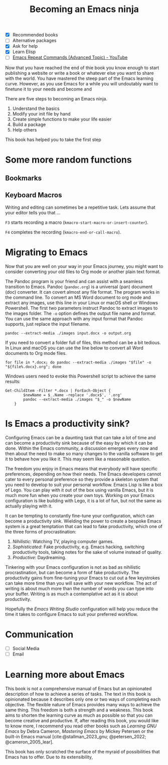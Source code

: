 #+title: Becoming an Emacs ninja
#+bibliography: ../library/emacs-writing-studio.bib
#+startup:      content
:NOTES:
- [X] Recommended books
- [ ] Alternative packages
- [X] Ask for help
- [X] Learn Elisp
- [ ] [[https://www.youtube.com/watch?v=-mifMOjRBr8][Emacs Repeat Commands (Advanced Topic) - YouTube]]
:END:

Now that you have reached the end of thie book you know enough to start publishing a website or write a book or whatever else you want to share with the world. You have mastered the steep part of the Emacs learning curve. However, as you use Emacs for a while you will undoutably want to finetune it to your needs and become and 

There are five steps to becoming an Emacs ninja. 

1. Understand the basics
2. Modify your init file by hand
3. Create simple functions to make your life easier
4. Build a package
5. Help others

This book has helped you to take the first step

* Some more random functions
** Bookmarks
** Keyboard Macros
Writing and editing can sometimes be a repetitive task. Lets assume that your editor tells you that ...

=F3= starts recording a macro (~kmacro-start-macro-or-insert-counter~).

=F4= completes the recording (~kmacro-end-or-call-macro~).

* Migrating to Emacs
Now that you are well on your way in your Emacs journey, you might want to consider converting your old files to Org mode or another plain text format.

The Pandoc program is your friend and can assist with a seamless transition to Emacs. Pandoc (=pandoc.org=) is a universal (pan) document (doc) converter. It can covert almost any file format. The program works in the command line. To convert an MS Word document to org mode and extract any images, use this line in your Linux or macOS shell or Windows Powershell. The first two parameters instruct Pandoc to extract images to the images folder. The =-o= option defines the output file name and format. You can use the same approach with any input format that Pandoc supports, just replace the input filename.

=pandoc --extract-media ./images input.docx -o output.org=

If you need to convert a folder full of files, this method can be a bit tedious. In Linux and macOS you can use the line below to convert all Word documents to Org mode files.

=for file in *.docx; do pandoc --extract-media ./images "$file" -o "${file%.docx}.org"; done=

Windows users need to evoke this Powershell script to achieve the same results:

#+begin_src shell
  Get-ChildItem -Filter *.docx | ForEach-Object {
          $newName = $_.Name -replace '.docx$', '.org'
          pandoc --extract-media ./images "$_" -o $newName
      }
#+end_src



* Is Emacs a productivity sink?
Configuring Emacs can be a daunting task that can take a lot of time and can become a productivity sink because of the easy by which it can be done. Within the Emacs community, a discussion emerges every now and then about the need to make so many changes to the vanilla software to get it to behave how you like it. This may seem like a reasonable question.

The freedom you enjoy in Emacs means that everybody will have specific preferences, depending on how their needs. The Emacs developers cannot cater to every personal preference so they provide a skeleton system that you need to develop to suit your personal workflow. Emacs Lisp is like a box of Lego. You can play with it out of the box using vanilla Emacs, but it is much more fun when you create your own toys. Working on your Emacs configuration is like building with Lego, it is a lot of fun, but not the same as actually playing with it.

It can be tempting to constantly fine-tune your configuration, which can become a productivity sink. Wielding the power to create a bespoke Emacs system is a great temptation that can lead to fake productivity, which one of the three forms of procrastination:

1. /Nihilistic/: Watching TV, playing computer games.
2. /Sophisticated/: Fake productivity, e.g. Emacs hacking, switching productivity tools, taking notes for the sake of volume instead of quality.
3. /Productive/: Daydreaming.

Tinkering with your Emacs configuration is not as bad as nihilistic procrastination, but can become a form of fake productivity. The productivity gains from fine-tuning your Emacs to cut out a few keystrokes can take more time than you will save with your new workflow. The act of writing is about much more than the number of words you can type into your buffer. Writing is as much a contemplative act as it is about productivity.

Hopefully the /Emacs Writing Studio/ configuration will help you reduce the time it takes to configure Emacs to suit your preferred workflow.

* Communication
:NOTES:
  - [ ] Social Media
  - [ ] Email
:END:



* Learning more about Emacs
This book is not a comprehensive manual of Emacs but an opinionated description of how to achieve a series of tasks. The text in this book is opinionated because it describes only one or two ways of completing each objective. The flexible nature of Emacs provides many ways to achieve the same thing. This freedom is both a strength and a weakness. This book aims to shorten the learning curve as much as possible so that you can become creative and productive. If, after reading this book, you would like to know more, I recommend you read other books such as /Learning GNU Emacs/ by Debra Cameron, /Mastering Emacs/ by Mickey Petersen or the built-in Emacs manual [cite:@stallman_2023_gnu; @petersen_2022; @cameron_2005_lear].

This book has only scratched the surface of the myraid of possibilities that Emacs has to offer. Due to its extensibility,



#+begin_export latex
\backmatter
#+end_export

